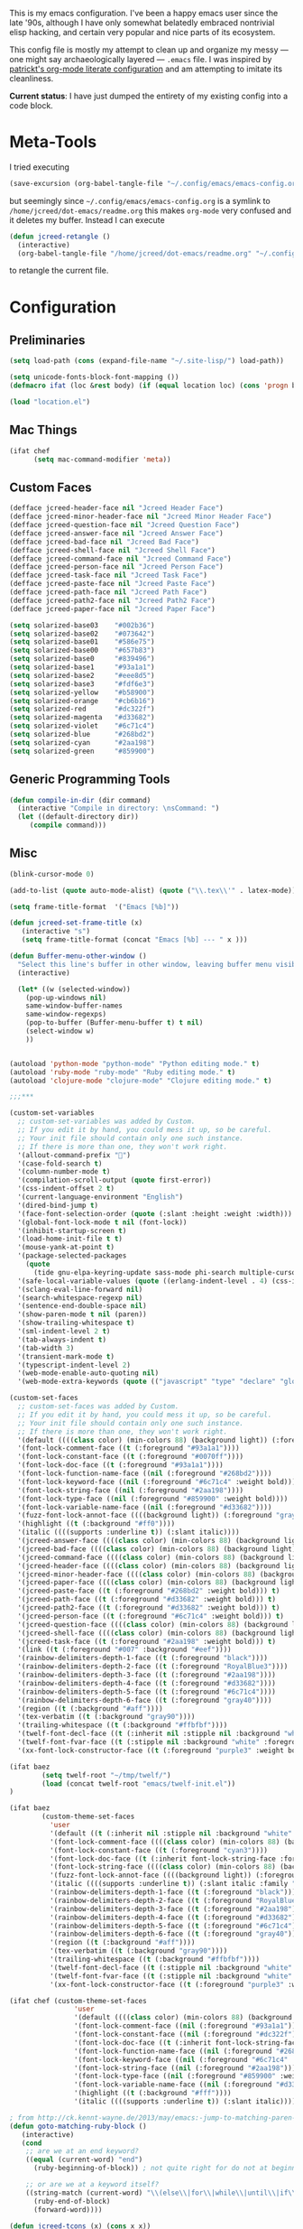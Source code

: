 This is my emacs configuration. I've been a happy emacs user since the
late '90s, although I have only somewhat belatedly embraced nontrivial
elisp hacking, and certain very popular and nice parts of its
ecosystem.

This config file is mostly my attempt to clean up and organize my
messy --- one might say archaeologically layered --- ~.emacs~ file. I
was inspired by [[https://github.com/patrickt/emacs][patrickt's org-mode literate configuration]] and am
attempting to imitate its cleanliness.

*Current status*: I have just dumped the entirety of my existing config
into a code block.

* Meta-Tools

I tried executing

#+BEGIN_SRC emacs-lisp :tangle no
(save-excursion (org-babel-tangle-file "~/.config/emacs/emacs-config.org" "~/.config/emacs/emacs-config.el"))
#+END_SRC

but seemingly since =~/.config/emacs/emacs-config.org= is a symlink to
~/home/jcreed/dot-emacs/readme.org~ this makes ~org-mode~ very
confused and it deletes my buffer. Instead I can execute

#+BEGIN_SRC emacs-lisp :tangle no
(defun jcreed-retangle ()
  (interactive)
  (org-babel-tangle-file "/home/jcreed/dot-emacs/readme.org" "~/.config/emacs/emacs-config.el"))
#+END_SRC

to retangle the current file.

* Configuration
** Preliminaries
#+begin_src emacs-lisp
(setq load-path (cons (expand-file-name "~/.site-lisp/") load-path))

(setq unicode-fonts-block-font-mapping ())
(defmacro ifat (loc &rest body) (if (equal location loc) (cons 'progn body) nil))

(load "location.el")
#+end_src

** Mac Things
#+BEGIN_SRC emacs-lisp
(ifat chef
      (setq mac-command-modifier 'meta))
#+END_SRC

** Custom Faces
#+BEGIN_SRC emacs-lisp
(defface jcreed-header-face nil "Jcreed Header Face")
(defface jcreed-minor-header-face nil "Jcreed Minor Header Face")
(defface jcreed-question-face nil "Jcreed Question Face")
(defface jcreed-answer-face nil "Jcreed Answer Face")
(defface jcreed-bad-face nil "Jcreed Bad Face")
(defface jcreed-shell-face nil "Jcreed Shell Face")
(defface jcreed-command-face nil "Jcreed Command Face")
(defface jcreed-person-face nil "Jcreed Person Face")
(defface jcreed-task-face nil "Jcreed Task Face")
(defface jcreed-paste-face nil "Jcreed Paste Face")
(defface jcreed-path-face nil "Jcreed Path Face")
(defface jcreed-path2-face nil "Jcreed Path2 Face")
(defface jcreed-paper-face nil "Jcreed Paper Face")

(setq solarized-base03    "#002b36")
(setq solarized-base02    "#073642")
(setq solarized-base01    "#586e75")
(setq solarized-base00    "#657b83")
(setq solarized-base0     "#839496")
(setq solarized-base1     "#93a1a1")
(setq solarized-base2     "#eee8d5")
(setq solarized-base3     "#fdf6e3")
(setq solarized-yellow    "#b58900")
(setq solarized-orange    "#cb6b16")
(setq solarized-red       "#dc322f")
(setq solarized-magenta   "#d33682")
(setq solarized-violet    "#6c71c4")
(setq solarized-blue      "#268bd2")
(setq solarized-cyan      "#2aa198")
(setq solarized-green     "#859900")
#+END_SRC

** Generic Programming Tools
#+begin_src emacs-lisp
(defun compile-in-dir (dir command)
  (interactive "Compile in directory: \nsCommand: ")
  (let ((default-directory dir))
	 (compile command)))
#+end_src
** Misc
#+begin_src emacs-lisp
  (blink-cursor-mode 0)

  (add-to-list (quote auto-mode-alist) (quote ("\\.tex\\'" . latex-mode)))

  (setq frame-title-format  '("Emacs [%b]"))

  (defun jcreed-set-frame-title (x)
	 (interactive "s")
	 (setq frame-title-format (concat "Emacs [%b] --- " x )))

  (defun Buffer-menu-other-window ()
	"Select this line's buffer in other window, leaving buffer menu visible?"
	(interactive)

	(let* ((w (selected-window))
	  (pop-up-windows nil)
	  same-window-buffer-names
	  same-window-regexps)
	  (pop-to-buffer (Buffer-menu-buffer t) t nil)
	  (select-window w)
	  ))


  (autoload 'python-mode "python-mode" "Python editing mode." t)
  (autoload 'ruby-mode "ruby-mode" "Ruby editing mode." t)
  (autoload 'clojure-mode "clojure-mode" "Clojure editing mode." t)

  ;;;***

  (custom-set-variables
	;; custom-set-variables was added by Custom.
	;; If you edit it by hand, you could mess it up, so be careful.
	;; Your init file should contain only one such instance.
	;; If there is more than one, they won't work right.
	'(allout-command-prefix "")
	'(case-fold-search t)
	'(column-number-mode t)
	'(compilation-scroll-output (quote first-error))
	'(css-indent-offset 2 t)
	'(current-language-environment "English")
	'(dired-bind-jump t)
	'(face-font-selection-order (quote (:slant :height :weight :width)))
	'(global-font-lock-mode t nil (font-lock))
	'(inhibit-startup-screen t)
	'(load-home-init-file t t)
	'(mouse-yank-at-point t)
	'(package-selected-packages
	  (quote
		(tide gnu-elpa-keyring-update sass-mode phi-search multiple-cursors magit company racer lsp-javascript-typescript lsp-mode yaml-mode web-mode vue-mode typescript-mode typescript tuareg sws-mode sql-indent sml-mode scala-mode rainbow-mode rainbow-delimiters python-mode markdown-mode jade-mode haskell-mode go-mode gnugo erlang coffee-mode clojurescript-mode cider button-lock)))
	'(safe-local-variable-values (quote ((erlang-indent-level . 4) (css-indent-offset . 2))))
	'(sclang-eval-line-forward nil)
	'(search-whitespace-regexp nil)
	'(sentence-end-double-space nil)
	'(show-paren-mode t nil (paren))
	'(show-trailing-whitespace t)
	'(sml-indent-level 2 t)
	'(tab-always-indent t)
	'(tab-width 3)
	'(transient-mark-mode t)
	'(typescript-indent-level 2)
	'(web-mode-enable-auto-quoting nil)
	'(web-mode-extra-keywords (quote (("javascript" "type" "declare" "global")))))

  (custom-set-faces
	;; custom-set-faces was added by Custom.
	;; If you edit it by hand, you could mess it up, so be careful.
	;; Your init file should contain only one such instance.
	;; If there is more than one, they won't work right.
	'(default ((((class color) (min-colors 88) (background light)) (:foreground "#073642" :background "#fdf6e3"))))
	'(font-lock-comment-face ((t (:foreground "#93a1a1"))))
	'(font-lock-constant-face ((t (:foreground "#0070ff"))))
	'(font-lock-doc-face ((t (:foreground "#93a1a1"))))
	'(font-lock-function-name-face ((nil (:foreground "#268bd2"))))
	'(font-lock-keyword-face ((nil (:foreground "#6c71c4" :weight bold))))
	'(font-lock-string-face ((nil (:foreground "#2aa198"))))
	'(font-lock-type-face ((nil (:foreground "#859900" :weight bold))))
	'(font-lock-variable-name-face ((nil (:foreground "#d33682"))))
	'(fuzz-font-lock-annot-face ((((background light)) (:foreground "gray40" :weight bold))))
	'(highlight ((t (:background "#ff0"))))
	'(italic ((((supports :underline t)) (:slant italic))))
	'(jcreed-answer-face ((((class color) (min-colors 88) (background light)) (:foreground "#268bd2"))) t)
	'(jcreed-bad-face ((((class color) (min-colors 88) (background light)) (:foreground "yellow" :background "#dc322f"))) t)
	'(jcreed-command-face ((((class color) (min-colors 88) (background light)) (:foreground "gray20" :weight bold))) t)
	'(jcreed-header-face ((((class color) (min-colors 88) (background light)) (:background "#586e75" :foreground "#fdf6e3"))) t)
	'(jcreed-minor-header-face ((((class color) (min-colors 88) (background light)) (:background "#8ac" :foreground "#fdf6e3"))) t)
	'(jcreed-paper-face ((((class color) (min-colors 88) (background light)) (:background "#77cc77" :foreground "black"))) t)
	'(jcreed-paste-face ((t (:foreground "#268bd2" :weight bold))) t)
	'(jcreed-path-face ((t (:foreground "#d33682" :weight bold))) t)
	'(jcreed-path2-face ((t (:foreground "#d33682" :weight bold))) t)
	'(jcreed-person-face ((t (:foreground "#6c71c4" :weight bold))) t)
	'(jcreed-question-face ((((class color) (min-colors 88) (background light)) (:foreground "#dc322f"))) t)
	'(jcreed-shell-face ((((class color) (min-colors 88) (background light)) (:foreground "#586e75" :background "#eee8d5"))) t)
	'(jcreed-task-face ((t (:foreground "#2aa198" :weight bold))) t)
	'(link ((t (:foreground "#007" :background "#eef"))))
	'(rainbow-delimiters-depth-1-face ((t (:foreground "black"))))
	'(rainbow-delimiters-depth-2-face ((t (:foreground "RoyalBlue3"))))
	'(rainbow-delimiters-depth-3-face ((t (:foreground "#2aa198"))))
	'(rainbow-delimiters-depth-4-face ((t (:foreground "#d33682"))))
	'(rainbow-delimiters-depth-5-face ((t (:foreground "#6c71c4"))))
	'(rainbow-delimiters-depth-6-face ((t (:foreground "gray40"))))
	'(region ((t (:background "#aff"))))
	'(tex-verbatim ((t (:background "gray90"))))
	'(trailing-whitespace ((t (:background "#ffbfbf"))))
	'(twelf-font-decl-face ((t (:inherit nil :stipple nil :background "white" :foreground "blue" :inverse-video nil :box nil :strike-through nil :overline nil :underline nil :slant normal :weight normal :height 90 :width normal :foundry "cbp" :family "Codon"))) t)
	'(twelf-font-fvar-face ((t (:stipple nil :background "white" :foreground "Blue1" :inverse-video nil :box nil :strike-through nil :overline nil :underline nil :slant normal :weight normal :height 116 :width normal :foundry "cbp" :family "codon"))) t)
	'(xx-font-lock-constructor-face ((t (:foreground "purple3" :weight bold)))))

  (ifat baez
		  (setq twelf-root "~/tmp/twelf/")
		  (load (concat twelf-root "emacs/twelf-init.el"))
  )

  (ifat baez
		  (custom-theme-set-faces
			'user
			'(default ((t (:inherit nil :stipple nil :background "white" :foreground "black" :inverse-video nil :box nil :strike-through nil :overline nil :underline nil :slant normal :weight normal :height 90 :width normal :foundry "cbp" :family "codon"))))
			'(font-lock-comment-face ((((class color) (min-colors 88) (background light)) (:foreground "Firebrick" :slant italic))))
			'(font-lock-constant-face ((t (:foreground "cyan3"))))
			'(font-lock-doc-face ((t (:inherit font-lock-string-face :foreground "firebrick"))))
			'(font-lock-string-face ((((class color) (min-colors 88) (background light)) (:foreground "DarkGreen"))))
			'(fuzz-font-lock-annot-face ((((background light)) (:foreground "gray40" :weight bold))))
			'(italic ((((supports :underline t)) (:slant italic :family "codon"))))
			'(rainbow-delimiters-depth-1-face ((t (:foreground "black"))))
			'(rainbow-delimiters-depth-2-face ((t (:foreground "RoyalBlue3"))))
			'(rainbow-delimiters-depth-3-face ((t (:foreground "#2aa198"))))
			'(rainbow-delimiters-depth-4-face ((t (:foreground "#d33682"))))
			'(rainbow-delimiters-depth-5-face ((t (:foreground "#6c71c4"))))
			'(rainbow-delimiters-depth-6-face ((t (:foreground "gray40"))))
			'(region ((t (:background "#aff"))))
			'(tex-verbatim ((t (:background "gray90"))))
			'(trailing-whitespace ((t (:background "#ffbfbf"))))
			'(twelf-font-decl-face ((t (:stipple nil :background "white" :foreground "green4" :inverse-video nil :box nil :strike-through nil :overline nil :underline nil :slant normal :weight bold :height 96 :width normal :foundry "cbp" :family "Codon"))) t)
			'(twelf-font-fvar-face ((t (:stipple nil :background "white" :foreground "Blue1" :inverse-video nil :box nil :strike-through nil :overline nil :underline nil :slant italic :weight normal :height 116 :width normal :family "cbp-codon"))) t)
			'(xx-font-lock-constructor-face ((t (:foreground "purple3" :weight bold))))))

  (ifat chef (custom-theme-set-faces
				  'user
				  '(default ((((class color) (min-colors 88) (background light)) (:foreground "#073642" :background "#fdf6e3"))))
				  '(font-lock-comment-face ((nil (:foreground "#93a1a1"))))
				  '(font-lock-constant-face ((nil (:foreground "#dc322f"))))
				  '(font-lock-doc-face ((t (:inherit font-lock-string-face :foreground "#dc322f"))))
				  '(font-lock-function-name-face ((nil (:foreground "#268bd2"))))
				  '(font-lock-keyword-face ((nil (:foreground "#6c71c4" :weight bold))))
				  '(font-lock-string-face ((nil (:foreground "#2aa198"))))
				  '(font-lock-type-face ((nil (:foreground "#859900" :weight bold))))
				  '(font-lock-variable-name-face ((nil (:foreground "#d33682"))))
				  '(highlight ((t (:background "#fff"))))
				  '(italic ((((supports :underline t)) (:slant italic))))))

  ; from http://ck.kennt-wayne.de/2013/may/emacs:-jump-to-matching-paren-beginning-of-block
  (defun goto-matching-ruby-block ()
	 (interactive)
	 (cond
	  ;; are we at an end keyword?
	  ((equal (current-word) "end")
		(ruby-beginning-of-block)) ; not quite right for do not at beginning of line

	  ;; or are we at a keyword itself?
	  ((string-match (current-word) "\\(else\\|for\\|while\\|until\\|if\\|class\\|module\\|case\\|unless\\|def\\|begin\\|do\\)")
		(ruby-end-of-block)
		(forward-word))))

  (defun jcreed-tcons (x) (cons x x))
  (setq jcreed-completion (mapcar 'jcreed-tcons '("lemma" "corollary" "theorem" "conjecture" "proposition" "question" "definition" "remark" "postulate" "prooftree" "easyrule")))
  (setq jcreed-proof (mapcar (lambda (x) (cons x 1)) '("lemma" "corollary" "theorem")))
  (setq jcreed-math (mapcar (lambda (x) (cons x 1)) '("prooftree")))

  (defun jcreed-insert-easy-template ()
	 "Inserts a copy of my easyrule template"
	 (interactive)
	 (insert "\\[\n\\erule\n{}\n{")
	 (let ((pm (point-marker)))
		(insert "}\n\\]")
		(goto-char pm)))

  (defun jcreed-insert-other ()
	 "Inserts a proposition/lemma/corollary/theorem template."
	 (interactive)
	 (let ((env (completing-read "Environment: " jcreed-completion '(lambda (x) t) t)))
		(if (equal env "easyrule") (jcreed-insert-easy-template)
		  (if (assoc env jcreed-math)
		 (insert "\\[\n"))
		  (insert (concat "\\begin{" env "}\n"))
		  (if (assoc env jcreed-math)
		 (insert "\\[\n\\justifies\n\\]\n\\justifies\n"))
		  (let ((pm (point-marker)))
	  (insert (concat "\n\\end{" env "}\n"))
	  (if (assoc env jcreed-proof)
			(insert "\n\\begin{proof}\n\n\\cqed\n\\end{proof}\n"))
	  (if (assoc env jcreed-math)
			(insert "\\]\n"))
	  (goto-char pm)))
		(recenter)))

  (add-hook 'emacs-lisp-mode-hook
		 '(lambda ()
			 (define-key emacs-lisp-mode-map "\C-o" 'lisp-complete-symbol)
			 ))

  (add-hook 'lisp-interaction-mode-hook
		 '(lambda ()
			 (define-key lisp-interaction-mode-map
				"\C-o"
				'lisp-complete-symbol)))

  (add-hook 'latex-mode-hook
						  '(lambda ()
									(define-key tex-mode-map
									  "\C-cz"
									  'jcreed-insert-other)))

  (define-key global-map "\M-=" 'backward-up-list)

  (define-key global-map "\M-," 'pop-tag-mark)
  (define-key global-map "\M-." 'jcreed-find-tag)
  (defun push-tag-mark () (interactive)
			(ring-insert find-tag-marker-ring (point-marker)))
  (define-key global-map "\C-cp" 'push-tag-mark)
  (define-key global-map "\M-\C-g" 'jcreed-deactivate-mark)

  (defun jcreed-deactivate-mark () (interactive) (deactivate-mark))

  (defun jcreed-find-tag (b e)
	 (interactive "r")
	 (if mark-active (progn
  ;		    (deactivate-mark)
				(find-tag (buffer-substring-no-properties b e)))
		(find-tag (find-tag-default))))

  (defun jcreed-find-haskell-tag ()
	 (interactive)
	 (ring-insert find-tag-marker-ring (point-marker))
	 (haskell-mode-jump-to-def (haskell-string-drop-qualifier
		 (haskell-ident-at-point))))

  (setq tex-dvi-view-command "xdvi.bin")

  (setq tex-dvi-view-args '("-s" "5" "-geometry" "1024x600+0+600"))

  (defun jcreed-tex-bibtex-file ()
	 "Run BibTeX on the current buffer's file."
	 (interactive)
	 (if (tex-shell-running)
		  (tex-kill-job)
		(tex-start-shell))
	 (let* (shell-dirtrack-verbose
			  (source-file (tex-main-file))
		(x (message (expand-file-name source-file)))
			  (tex-out-file
				(tex-append (file-name-nondirectory source-file) ""))
			  (file-dir (file-name-directory (expand-file-name source-file))))
		(tex-send-command tex-shell-cd-command file-dir)
		(tex-send-command tex-bibtex-command tex-out-file))
	 (tex-display-shell))

  (defun jcreed-tex-view ()
	"Preview the last `.dvi' file made by running TeX under Emacs.
  This means, made using \\[tex-region], \\[tex-buffer] or \\[tex-file].
  The variable `tex-dvi-view-command' specifies the shell command for preview."
	 (interactive)
	 (let ((view-file-name-dvi (tex-append tex-print-file ".dvi"))
	  test-name)
		(if (and (not (equal (current-buffer) tex-last-buffer-texed))
			 (file-newer-than-file-p
			  (setq test-name (tex-append (buffer-file-name) ".dvi"))
			  view-file-name-dvi))
	  (setq view-file-name-dvi test-name))
		(if (not (file-exists-p view-file-name-dvi))
			 (error "No appropriate `.dvi' file could be found")
		  (progn
  ;       (debug)
	  (apply 'start-process (append '("xdvi" "*xdvi*") (cons tex-dvi-view-command nil)
					 tex-dvi-view-args (cons view-file-name-dvi nil)))))))

  (defvar jcreed-tex-main-buffer nil
  "Set jcreed-tex-main-buffer to be something to always tex that rather than the current buffer")

  (defun jcreed-set-main-buffer ()
	 (interactive) (setq jcreed-tex-main-buffer (current-buffer)))

  (defun jcreed-clear-main-buffer ()
	 (interactive) (setq jcreed-tex-main-buffer nil))

  (defun jcreed-tex-file ()
	 (interactive)
	 (when jcreed-tex-main-buffer
		(set-buffer jcreed-tex-main-buffer))
	 (tex-file)
	 (jcreed-tex-signal))

  (defun jcreed-tex-signal ()
	 (interactive)
	 (save-excursion
		(let* ((xdvi-proc (get-process "xdvi")))
		  (when xdvi-proc
	  (let* ((tex-proc (tex-shell-proc))
				(buf (process-buffer tex-proc))
				(string
		  (concat "kill -USR1 " (number-to-string (process-id xdvi-proc)))))
		 ;; Switch to buffer before checking for subproc output in it.
		 (set-buffer buf)
		 (goto-char (process-mark tex-proc))
		 (insert string)
		 (comint-send-input))))))

  (add-hook 'latex-mode-hook
		 '(lambda ()
			 (define-key tex-mode-map "\C-c\C-v" 'jcreed-tex-view)
			 (define-key tex-mode-map "\C-c\C-d" 'jcreed-tex-bibtex-file)
			 (define-key tex-mode-map "\C-c\C-f" 'jcreed-tex-file)
			 (define-key tex-mode-map "\C-cf" 'jcreed-tex-signal)))


  (setq auto-mode-alist (cons '("\\.py$" . python-mode) auto-mode-alist))
  (setq interpreter-mode-alist (cons '("python" . python-mode)
												  interpreter-mode-alist))


  (setq file-coding-system-alist
  (cons '(".*\\.eo" . iso-8859-3) file-coding-system-alist))

  (defun what-face (pos)
	 (interactive "d")
	 (let ((face (or (get-char-property (point) 'read-face-name)
						  (get-char-property (point) 'face))))
		(if face (message "Face: %s" face) (message "No face at %d" pos))))

  (define-key global-map "\C-z" 'call-last-kbd-macro)
  (define-key global-map "\M-g" 'goto-line) ; how do people live without this?
  (define-key global-map [(control tab)] 'other-window)

  (add-hook 'sml-mode-hook
		 '(lambda ()
			 (setq sml-compile-command "CM.make \"sources.cm\"")
			 (setq sml-compile-commands-alist '(("CM.make \"sources.cm\"" . "sources.cm")))))


  (put 'downcase-region 'disabled nil)
  (put 'upcase-region 'disabled nil)

  (defun jcreed-save-whitespace ()
	 (interactive)
	 (remove-hook 'before-save-hook 'delete-trailing-whitespace)
	 (setq write-file-functions nil)
	 (setq require-final-newline nil))

  (defun jcreed-no-save-whitespace ()
	 (interactive)
	 (add-hook 'before-save-hook 'delete-trailing-whitespace)
	 (setq require-final-newline t))

  (defun jcreed-postprocess-path (path)
	 (cond ((string-match "/Users/jreed/tiros-server/\\(.*\\)" path)
			  (concat "tiros//" (match-string 1 path)))
			 ((string-match "/Users/jreed/.cabal/share/x86_64-osx-ghc-7.10.3/Agda-2.6.0/lib/\\(.*\\)" path)
			  (concat "agdalib//" (match-string 1 path)))
			 ((string-match "/Users/jreed/.cabal/sandboxes/agda-build/agda/\\(.*\\)" path)
			  (concat "agda//" (match-string 1 path)))
			 ((string-match "/Users/jreed/semmle/\\(.*\\)" path)
			  (concat "sem:[" (match-string 1 path) "]"))
			 (t
			  path)))

  (defun jcreed-copy-path (inhibit-postprocess)
	 "copy buffer's full path to kill ring, but with some
		postprocessing that works well with
		jcreed-open-file-at-point"
	 (interactive "P")
	 (when buffer-file-name
		(let ((path (file-truename buffer-file-name)))
		  (if (not inhibit-postprocess)
				(setq path (jcreed-postprocess-path path)))
		  (kill-new path))))

  (define-key global-map "\M-p" 'jcreed-copy-path)

  (defun nano-data ()
	 (set-buffer (find-file-noselect "wordcount-history"))
	 (goto-char (point-max))
	 (let* ((tm (current-time))
		(str1 (int-to-string (car tm)))
		(str2 (int-to-string (cadr tm)))
		(shellcmd (concat "wc -w 2005-*.tex | tail -1 | perl -lane 'print ((" str1 " * 65536 +  " str2 ") . \" $F[0]\" )' ")))
		(insert (shell-command-to-string shellcmd)))
		(basic-save-buffer))

  (define-minor-mode nanowri-mode
	 "just an after-save-hook hack for now"
	 nil
	 " NaNoWriMo"
	 nil
	 (if nanowri-mode
		(add-hook 'after-save-hook 'nano-data nil t)
		(remove-hook 'after-save-hook 'nano-data)))

  (defun sd-mousewheel-scroll-up (event)
	 "Scroll window under mouse up by two lines."
	 (interactive "e")
	 (let ((current-window (selected-window)))
		(unwind-protect
			 (progn
				(select-window (posn-window (event-start event)))
				(scroll-up 2))
		  (select-window current-window))))

  (defun sd-mousewheel-scroll-down (event)
	 "Scroll window under mouse down by two lines."
	 (interactive "e")
	 (let ((current-window (selected-window)))
		(unwind-protect
			 (progn
				(select-window (posn-window (event-start event)))
				(scroll-down 2))
		  (select-window current-window))))

  (global-set-key (kbd "<mouse-5>") 'sd-mousewheel-scroll-up)
  (global-set-key (kbd "<mouse-4>") 'sd-mousewheel-scroll-down)

  (defun jcreed-match-paren (arg)
	 "Go to the matching paren if on a paren."
	 (interactive "p")
	 (cond ((looking-at "\\s\(") (forward-list 1))
			 ((looking-back "\\s\)" (1- (point-marker))) (backward-list 1))
			 ((eq major-mode 'ruby-mode) (goto-matching-ruby-block))))

  (global-set-key "\M-)" 'jcreed-match-paren)

  (menu-bar-mode -1)
  (when (boundp 'scroll-bar-mode) (scroll-bar-mode -1))
  (when (and (boundp 'tool-bar-mode) (functionp 'tool-bar-mode)) (tool-bar-mode -1))

  (setq visible-bell t)
  (defun my-bell-function ()
	 (unless (memq this-command
		  '(isearch-abort abort-recursive-edit exit-minibuffer
				  keyboard-quit mwheel-scroll down up next-line previous-line
				  backward-char forward-char))
		(ding)))

  ; (setq ring-bell-function 'my-bell-function)

  ;;;; I seem to have had a very conservative visual bell in the past,
  ;;;; experimenting with making it more common.

  (put 'narrow-to-page 'disabled nil)
  (put 'narrow-to-region 'disabled nil)

  ;(require 'browse-kill-ring)
  ;(browse-kill-ring-default-keybindings)

  (set-time-zone-rule "EST")

  ; (load "/home/jcreed/.site-lisp/paraphrase-mode.el")
  ; (add-to-list 'auto-mode-alist '("\\.pp$" . latex-paraphrase-mode))


  (setq line-move-visual nil)

  ;(setq-default indent-tabs-mode nil)


  (autoload 'paredit-mode "paredit"
	 "Turn on pseudo-structural editing of Lisp code."
	 t)

  (defun paredit () (interactive) (enable-paredit-mode))

  (defun jcreed-kill-sexp-tail ()
	 (interactive)
	 (let ((begin (point))
			 (end 0))
		(save-excursion
		  (paredit-forward-up)
		  (backward-char)
		  (setq end (point)))
		(kill-region begin end)))

  (add-hook 'paredit-mode-hook
		 '(lambda ()
			 (define-key paredit-mode-map (kbd "M-)") 'jcreed-match-paren)
			 (define-key paredit-mode-map (kbd "M-[") 'paredit-wrap-square)
			 (define-key paredit-mode-map (kbd "M-{") 'paredit-wrap-curly)
			 (define-key paredit-mode-map (kbd "M-r") 'revert-buffer)
			 (define-key paredit-mode-map (kbd "M-R") 'paredit-raise-sexp)
			 (define-key paredit-mode-map (kbd "M-k") 'jcreed-kill-sexp-tail)))

  (add-hook 'comint-mode-hook
		 '(lambda ()
			 (define-key comint-mode-map
				[mouse-2]
				'mouse-yank-primary)))

  ; (setq mouse-yank-at-point t)

  (autoload 'rainbow-mode "rainbow-mode" "Colorizes stuff." t)
  (autoload 'forth-mode "gforth" "Colorizes stuff." t)

  ;(autoload #'espresso-mode "espresso" "Start espresso-mode" t)
  ;(add-to-list 'auto-mode-alist '("\\.js$" . espresso-mode))
  ;(add-to-list 'auto-mode-alist '("\\.json$" . espresso-mode))

  (add-to-list 'auto-mode-alist '("\\.se$" . emacs-lisp-mode))
  (add-hook 'emacs-lisp-mode-hook '(lambda () (paredit-mode)))
  (add-hook 'clojure-mode-hook '(lambda () (paredit-mode)))
  (define-key global-map "\C-x;" 'comment-region)
  (define-key global-map (kbd "C-S-k") 'kill-sexp)
  (define-key global-map (kbd "C-k") 'kill-line)

  (setq term-term-name "vt100")

  (autoload 'rust-mode "rust-mode" "Start rust-mode" t)
  (add-to-list 'auto-mode-alist '("\\.rs$" . rust-mode))


  (defun eval-and-replace (value)
	 "Evaluate the sexp at point and replace it with its value"
	 (interactive (list (eval-last-sexp nil)))
	 (kill-sexp -1)
	 (insert (format "%S" value)))

  (setq x-select-enable-primary t)
  (setq x-select-enable-clipboard t)

  (require 'uniquify)
  (setq uniquify-buffer-name-style 'post-forward)
  (add-hook 'before-save-hook 'delete-trailing-whitespace)

  (ifat chef
		  (require 'whitespace)
		  (setq whitespace-style '(face empty tabs lines-tail trailing))
		  (setq-default indent-tabs-mode nil))

  (setq c-basic-offset 2)

  (ifat chef
		  (remove-hook 'find-file-hooks 'vc-find-file-hook) ; perf win
		  (setq vc-handled-backends nil)

  ;      (add-to-list 'load-path "/home/jcreed/.site-lisp/expand-region.el")
  ;      (require 'expand-region)
  ;      (global-set-key (kbd "C-=") 'er/expand-region)
		  )


  (defun jcreed-inc (start end)
	 (interactive "r")
	 (let ((n (string-to-number (buffer-substring start end))))
		(delete-region start end)
		(insert (number-to-string (+ n 1)))))

  (defun jcreed-date ()
	 (interactive)
	 (insert (format-time-string "=== %Y.%m.%d\n\n")))



  (add-to-list 'load-path "/home/jcreed/.site-lisp/sml-mode-4.0")
  (autoload 'sml-mode "sml-mode" "Sml editing mode." t)

  (add-to-list 'load-path "/home/jcreed/.site-lisp/lua-mode")
  (autoload 'lua-mode "lua-mode" "Lua editing mode." t)
  (add-to-list 'auto-mode-alist '("\\.lua$" . lua-mode))
  (add-to-list 'interpreter-mode-alist '("lua" . lua-mode))


  (remove-hook 'find-file-hooks 'vc-find-file-hook)

  (defun jcreed-qna-q ()
	  (interactive)
	  (insert "Q: \nA: ???\n")
	  (backward-char 8))

  (defun jcreed-qna-a ()
	  (interactive)
	  (insert "Q: \nA: "))

  (define-key global-map "\C-c=" 'jcreed-date)
  (ifat chef
		  (define-key global-map "\C-cc" 'hs-toggle-hiding)
		  (define-key global-map "\C-cH" 'hs-hide-all)
		  (define-key global-map "\C-cS" 'hs-show-all))

  (define-key global-map "\C-cq" '(lambda () (interactive) (jcreed-qna-q)))
  (define-key global-map "\C-ca" '(lambda () (interactive) (jcreed-qna-a)))
  (define-key global-map "\C-c/" 'jcreed-browse-thing-at-point)
  (define-key global-map "\C-c\C-f" 'jcreed-open-file-at-point)
  (define-key global-map "\M-," 'pop-tag-mark)
  ;(define-key global-map "\C-cg" 'tbgs)
  ;(define-key global-map "\C-c\C-c" 'jcreed-class-to-path)

  (add-hook 'cperl-mode-hook
				(lambda ()
				  (define-key cperl-mode-map "\t" 'indent-for-tab-command)))

  (setq display-time-day-and-date t
		  display-time-default-load-average nil
		  display-time-format "%A %b %e %k:%M")

  (display-time)

  (ifat baez
	(setq browse-url-browser-function 'browse-url-generic
			browse-url-generic-program "google-chrome"))

  (defun jcreed-browse-repo-path (repo path)
	 (cond
	  ((equal repo "occ")
		(let ((lib-string
				 (replace-regexp-in-string "\\([^/]+/\\).*\\'" "\\1blob/master/" path nil nil 1)))
		  (browse-url (concat "http://github.com/chef/" lib-string))
		  ))
	  ((equal repo "agdac")
		(browse-url (concat "https://github.com/agda/agda/commit/" path)))
	  ((equal repo "agda")
		(browse-url (concat "https://github.com/agda/agda/blob/master/" path)))
	  ((equal repo "gh")
		(browse-url (concat "http://github.com/" path)))
	  ))

  (defun jcreed-browse-thing-at-point (pos)
	 (interactive "d")
	 (let ((face (or (get-char-property (point) 'read-face-name)
						  (get-char-property (point) 'face))))
		(cond ((equal face 'jcreed-person-face)
				 (browse-url (concat "redacted" (thing-at-point 'word))))
				((equal face 'jcreed-diff-face)
				 (browse-url (concat "redacted" (thing-at-point 'word))))
				((equal face 'jcreed-task-face)
				 (browse-url (concat "redacted" (task-at-point))))
				((equal face 'jcreed-paste-face)
				 (browse-url (concat "redacted" (thing-at-point 'word))))
				((equal face 'jcreed-paper-face)
				 (browse-url (cadr (assoc (thing-at-point 'word) notes-data))))
				((equal face 'jcreed-path-face)
				 (let ((thing (thing-at-point 'filename)))
					(when (string-match "\\(.*\\)//\\(.*\\)" thing)
					  (let ((repo (match-string 1 thing))
							  (path (match-string 2 thing)))
						 (jcreed-browse-repo-path repo path)))))
				(t (browse-url-at-point)))))

  (defun jcreed-open-repo-path (repo path)
	 (message (concat path " - " repo))
	 (cond
	  ((equal repo "tiros")
		(jcreed-find-file-other-window (concat "/Users/jreed/tiros-server/" path)))
	  ((equal repo "occ")
		(jcreed-find-file-other-window (concat "/Users/jreed/occ/" path)))
	  ((equal repo "agda")
		(jcreed-find-file-other-window (concat "/Users/jreed/.cabal/sandboxes/agda-build/agda/" path)))
	  ((equal repo "agdalib")
		(jcreed-find-file-other-window (concat "/Users/jreed/.cabal/share/x86_64-osx-ghc-7.10.3/Agda-2.6.0/lib/" path)))
	  ((equal repo "home")
		(jcreed-find-file-other-window (concat "/Users/jreed/" path)))
	  ((equal repo "sem")
		(jcreed-find-file-other-window (concat "/Users/jreed/semmle/" path)))
	  ))

  (defun task-at-point ()
	 (let ((word (thing-at-point 'word)))
		(if (string-match "\\([0-9]+\\)" word)
			 (match-string 1 word)
		  "")))

  (defun jcreed-find-file-other-window (filename)
	 (let ((value (find-file-noselect filename))
			 (pop-up-windows t))
		(pop-to-buffer value '(display-buffer-use-some-window
									  . ((inhibit-same-window . t))))))

  (defun jcreed-open-file-at-point (pos)
	 (interactive "d")
	 (let ((face (or (get-char-property (point) 'read-face-name)
						  (get-char-property (point) 'face))))
		(cond ((equal face 'jcreed-path-face)
				 (let ((thing (thing-at-point 'filename)))
					(when (string-match "\\(.*\\)//\\(.*\\)" thing)
					  (let ((repo (match-string 1 thing))
							  (path (match-string 2 thing)))
						 (jcreed-open-repo-path repo path)))))
				((equal face 'jcreed-path2-face)
				 (let ((thing (face-bounded-thing-at-point (point))))
					(when (string-match "\\(.*\\):\\[\\(.*\\)\\]" thing)
					  (let ((repo (match-string 1 thing))
							  (path (match-string 2 thing)))
						 (jcreed-open-repo-path repo path)))))
				(t (jcreed-browse-thing-at-point)))))

  (defun face-bounded-thing-at-point (pos)
  (message "hi")
	 (buffer-substring-no-properties
	  (or (previous-single-property-change pos 'face) (point-min))
	  (or (next-single-property-change pos 'face) (point-max))))

  (defun jcreed-thing-at-point (pos)
	 (interactive "d")
	 (message (thing-at-point 'filename)))

  (defun plaintext (b e)
	 (interactive "r")
	 (set-text-properties b e nil))

  ; (setq server-socket-dir (format "/tmp/emacs%d" (user-uid)))

  (define-key global-map "\M-i" '(lambda () (interactive) (switch-to-buffer "IDEAS")))
  (define-key global-map "\C-c\M-%" 'query-replace-regexp)
  (define-key global-map "\M-r" 'revert-buffer)

  (setenv "NODE_NO_READLINE" "1")

  (ifat chef
		  (setenv "PATH" (concat (getenv "PATH") ":/Users/jreed/.cargo/bin"))
		  (setq exec-path (append exec-path '("/Users/jreed/.cargo/bin")))
		  (setq rust-format-on-save t)
  )

  (define-derived-mode notes-mode fundamental-mode
	 (setq font-lock-defaults '(notes-mode-highlights))
	 (setq-local notes-data nil)
	 (notes-reload-data)
	 (define-key notes-mode-map "\C-c\C-r" 'notes-reload-data)
	 (setq mode-name "Notes"))

  (setq auto-mode-alist (cons '("/\\(IDEAS\\|NOTES\\|TODO\\|JOURNAL\\)$" . notes-mode) auto-mode-alist))

  (defun notes-reload-data ()
	 (interactive)
	 (let ((data-file "DATA.el"))
		(when (file-exists-p data-file)
			 (setq notes-data
					 (with-temp-buffer
						(with-current-buffer (find-file-noselect "DATA.el")
						  (goto-char (point-min))
						  (read (current-buffer)))))
			 (message "Loaded notes data."))))


  (defun jcreed-find-paper-name (lim)
	 (catch 'jcreed-find-paper-name-ret
		(while t
		  (let* ((succ (re-search-forward "\\[\\([a-zA-Z0-9]+?\\)\\]" lim t))
					(_ (when (not succ) (throw 'jcreed-find-paper-name-ret nil)))
					(data (match-data))
					(good (assoc (match-string 1) notes-data)))
			 (when good
				(set-match-data data)
				(throw 'jcreed-find-paper-name-ret t))))))


  (setq notes-mode-highlights
		  '((jcreed-find-paper-name . 'jcreed-paper-face)
			 ("^=== .*\n" . 'jcreed-header-face)
			 ("^---\n" . 'jcreed-minor-header-face)
			 ("^#\\(?:\\w\\|-\\)+" . 'font-lock-type-face)
			 ("\\s-#\\w+" . 'font-lock-type-face)
			 ("^Q:" . 'jcreed-question-face)
			 ("^TODO:" . 'jcreed-question-face)
			 ("^DONE:" . 'jcreed-answer-face)
			 ("^A:" . 'jcreed-answer-face)
			 ("^\\$ .*" . 'jcreed-shell-face)
			 ("^\\$\\( +[-a-z./]+ *\\)"  1 'jcreed-command-face t)
			 ("<<<\n" . 'jcreed-shell-face)
			 (">>>\n" . 'jcreed-shell-face)
			 ("`.*?`" . 'jcreed-shell-face)
			 ("\\([a-z]+\\)@[^a-z]" 1 'jcreed-person-face t)
			 ("https?://[^[:space:]\n]+" . 'link)
			 ("\\bD[0-9]+\\b" . 'jcreed-diff-face)
			 ("\\bT[0-9]+\\b" . 'jcreed-task-face)
			 ("\\bP[0-9]+\\b" . 'jcreed-paste-face)
			 ("\\b[a-z]+//\\(?:\\w\\|[-_/.]\\)+" . 'jcreed-path-face)
			 ("\\b[a-z]+:\\[\\(?:[^]]\\)+\\]" . 'jcreed-path2-face)
			 ("\\?\\?\\?" . 'jcreed-bad-face)))

  (setq auto-mode-alist (cons '("/\\(journal.txt\\)$" . journal-mode) auto-mode-alist))

  (define-derived-mode journal-mode fundamental-mode
	 (setq font-lock-defaults '(journal-mode-highlights))
	 (setq mode-name "Journal"))

  ; XXX split off into separate file
  (setq journal-mode-highlights
		  '((";\\(Checking\\);" 1 'jcreed-question-face t)
			 (";\\(ChaseChecking\\);" 1 'jcreed-question-face t)
			 (";\\(Capone\\);" 1 'jcreed-answer-face t)
			 (";\\(Ccard\\);" 1 'jcreed-person-face t)
			 (";\\(.*401k\\);" 1 'jcreed-shell-face t)
			 ("^\\([0-9-]+\\);;\\(\$?[0-9.,]+\\)" 2 'jcreed-command-face t)
			 (";\\(PayPal\\);" 1 'jcreed-shell-face t)
			 ("\\?" . 'jcreed-bad-face)))

  ;;; url encode and decode regions

  (defun func-region (start end func)
	 "run a function over the region between START and END in current buffer."
	 (save-excursion
		(let ((text (delete-and-extract-region start end)))
		  (insert (funcall func text)))))
  (defun hex-region (start end)
	 "urlencode the region between START and END in current buffer."
	 (interactive "r")
	 (func-region start end #'url-hexify-string))
  (defun unhex-region (start end)
	 "de-urlencode the region between START and END in current buffer."
	 (interactive "r")
	 (func-region start end #'url-unhex-string))


  (defconst emacs-tmp-dir (format "%s/%s%s/" temporary-file-directory "emacs" (user-uid)))

  ;;; make backup files in a single place, not polluting various directories

  (setq backup-directory-alist
		  `((".*" . ,emacs-tmp-dir)))
  (setq auto-save-file-name-transforms
		  `((".*" ,emacs-tmp-dir t)))
  (setq auto-save-list-file-prefix
		  emacs-tmp-dir)


  (ifat chef
		  ;; XXX should change this if I ever work on code that actually cares
		  ;; about tiny screens again.
		  (setq highlight-80+-columns 80))




  (setq mode-line-position (assq-delete-all 'wc-mode mode-line-position))
  (setq mode-line-position
		  (append
			mode-line-position
			'((wc-mode
		 (6 (:eval (if (use-region-p)
			  (format " [ %d words ]"
				  (count-words-region (point) (mark)))
				  (format " [ %d words ]"
					  (count-words-region (point-min) (point-max))))))
		 nil))))


  (define-minor-mode wc-mode
	 "Toggle word-count mode.
  With no argument, this command toggles the mode.
  A non-null prefix argument turns the mode on.
  A null prefix argument turns it off.

  When enabled, the total number of characters, words, and lines is
  displayed in the mode-line.")


  (defun jcreed-recolor-fast ()
	 (interactive)
	 (kill-all-local-variables)
	 (global-font-lock-mode-enable-in-buffers)
	 (run-hooks 'find-file-hook))

  (defun jcreed-recolor ()
	 (interactive)

	 (global-font-lock-mode-cmhh)

	(setq mode-name "Fundamental")
	(setq major-mode 'fundamental-mode)
  ;  (pp change-major-mode-hook)
  ;				  (run-hooks 'change-mode-major-hook)

	 ;(font-lock-change-mode)
	 (global-font-lock-mode-cmhh)
	 (global-font-lock-mode-enable-in-buffers)
	 (run-hooks 'find-file-hook)
	 (font-lock-fontify-buffer))

  ;(global-set-key (kbd "M-r") 'jcreed-recolor)

  (setq verilog-auto-newline nil)
  (setq verilog-auto-indent-on-newline nil)

  (setq package-archives '(("gnu" . "http://elpa.gnu.org/packages/")
									("melpa" . "https://melpa.org/packages/")))
  (require 'package)
  (package-initialize)

  (ifat chef
		  (add-to-list 'auto-mode-alist '("\\.js" . js-mode))
		  (add-to-list 'auto-mode-alist '("\\.erl" . erlang-mode)))


  (setq exec-path (append exec-path '("/usr/local/bin")))

  (add-hook 'after-init-hook
				(lambda ()
				  (setq rainbow-delimiters-max-face-count 4)
				  ;(require 'button-lock)
				  ;(global-button-lock-mode 1)
				  ;; (button-lock-register-global-button
				  ;;  "https?://[^[:space:]\n]+"
				  ;;  'browse-url-at-mouse
				  ;;  :face 'link :face-policy 'prepend)
				  ))

  (setq paragraph-start "[A-Z]+:\\|\f\\|[ \t]*$")
  (setq paragraph-separate "\\$\\|[a-z]+//\\|https?:\\|[A-Z]+:$\\|: \\|<<<$\\|>>>$\\|[ \t\f]*$")
  (setq sentence-end-double-space nil)

  (define-key global-map "\M-q" 'jcreed-fill-paragraph)
  (defun jcreed-fill-paragraph ()
	 (interactive)
	 (let ((case-fold-search nil))
		(fill-paragraph)))

  (defun jcreed-sort-buffers-by-file ()
	 (interactive)
	 (Buffer-menu-sort 6))

  (add-hook 'Buffer-menu-mode-hook
				(lambda ()
  ;            (jcreed-sort-buffers-by-file)
				  (define-key Buffer-menu-mode-map (kbd "M-f") 'jcreed-sort-buffers-by-file)))


  (ifat chef
		  (define-key global-map (kbd "M-`") 'other-frame))

  (require 'dired)
  (global-set-key (kbd "C-x C-j") #'dired-jump)

  (autoload 'coffee-mode "coffee-mode" "Coffeescript editing mode." t)

  ;; web-mode config

  (ifat baez (require 'web-mode))

  (add-to-list 'auto-mode-alist '("\\.jsx\\'" . web-mode))
  (add-to-list 'auto-mode-alist '("\\.tsx\\'" . web-mode))

  (defadvice web-mode-highlight-part (around tweak-jsx activate)
	 (if (equal web-mode-content-type "jsx")
		  (let ((web-mode-enable-part-face nil))
			 ad-do-it)
	  ad-do-it))

  (setq web-mode-content-types-alist
		  '(("jsx" . "\\.js[x]?\\'")
			 ("jsx" . "\\.ts[x]?\\'")))
  ;;;;;;;;;;;


  (defun jcreed-setup-indent (n)
	 ;; web development
	 (setq web-mode-markup-indent-offset n) ; web-mode, html tag in html file
	 (setq web-mode-css-indent-offset n)    ; web-mode, css in html file
	 (setq web-mode-code-indent-offset n) ; web-mode, js code in html file
	 (setq css-indent-offset n)
	 (setq sml-indent-level n)
	 (setq js-indent-level n))

  (jcreed-setup-indent 2)

  (ifat chef
		  (add-hook 'before-save-hook #'gofmt-before-save))

  (defun jcreed-uncamel (b e)
	 (interactive "r")
	 (replace-regexp "\\([A-Z]\\)" " \\1" nil b e)
	 ;; This is not correct; should be a larger region because of the
	 ;; spaces inserted
	 (downcase-region b e)
	 (goto-char b)
	 (delete-char 1))

  (global-set-key [(control shift tab)] (lambda () (interactive) (other-window -1)))

  (defun find-first-non-ascii-char ()
	 "Find the first non-ascii character from point onwards."
	 (interactive)
	 (let (point)
		(save-excursion
		  (setq point
				  (catch 'non-ascii
					 (while (not (eobp))
						(or (eq (char-charset (following-char))
								  'ascii)
							 (throw 'non-ascii (point)))
						(forward-char 1)))))
		(if point
			 (goto-char point)
			 (message "No non-ascii characters."))))

  (ifat chef
		  (setq twelf-root "/Applications/Twelf/")
		  (load (concat twelf-root "emacs/twelf-init.el")))

  (setq default-process-coding-system '(utf-8 . utf-8))
  (define-key global-map (kbd "RET") 'electric-newline-and-maybe-indent)


  (add-to-list (quote auto-mode-alist) (quote ("\\.scala\\'" . scala-mode)))

  (ifat baez
		  (require 'unicode-fonts)
		  (unicode-fonts-setup))


  (add-hook 'agda2-mode-hook
				(lambda ()
				  (jcreed-add-agda-keys)
				  (define-key agda2-mode-map "\M-," 'agda2-go-back)
				  (define-key agda2-mode-map "\C-cs" 'jcreed-swap-agda-implicit)
				  (define-key agda2-mode-map "\C-cc" 'jcreed-agda-copy-type)
				  (define-key agda2-mode-map "\C-c\C-c" 'agda2-make-case)))

  (global-eldoc-mode -1)
  (defun jcreed-python-mode-hook ()
	 (setq eldoc-mode nil)
	 (setq indent-tabs-mode nil
			 py-indent-offset 2
			 tab-width 2))
  (add-hook 'python-mode-hook #'jcreed-python-mode-hook)

  (setq jcreed-add-agda-keys-called nil)
  (defun jcreed-add-agda-keys ()
	 (when (not jcreed-add-agda-keys-called)
		(require 'agda-input)
		(with-temp-buffer
		  (activate-input-method "Agda") ;; the input method has to be triggered for `quail-package-alist' to be non-nil
		  (let ((quail-current-package (assoc "Agda" quail-package-alist)))
			 (quail-define-rules ((append . t))
										("\\esh" ?ʃ)
										("\\prov" ?⊢)
										("\\lol" ?⊸)
										("\\adj" ?⊣)
										("\\prequiv" ["⊣⊢"]))))
		(setq jcreed-add-agda-keys-called t)))

  (ifat chef

		  (setq agda-path "/Users/jreed/.cabal/bin/")
		  (load-file (let ((coding-system-for-read 'utf-8))
							(shell-command-to-string (concat agda-path "agda-mode locate"))))

		  ;; (setq agda2-include-dirs '("."  "/Users/jreed/.agda/HoTT-Agda/core"))
		  (setq agda2-program-name (concat agda-path "agda"))

		  ;; This is so we're sure we're getting Primitive.agda from the version-controlled dev dir.
  ;      (setenv "Agda_datadir" "/Users/jreed/.cabal/share/x86_64-osx-ghc-7.10.3/Agda-2.6.0")

		  (add-hook 'haskell-mode-hook
						'(lambda ()
							(define-key haskell-mode-map "\M-." 'jcreed-find-haskell-tag))))

  (ifat baez
		  (setq agda2-program-name "/home/jcreed/Idris/.cabal-sandbox/bin/agda")
		  (load-file (let ((coding-system-for-read 'utf-8))
							;; (shell-command-to-string "/home/jcreed/.cabal/sandbox/.cabal-sandbox/bin/agda-mode locate")
							(shell-command-to-string "/home/jcreed/Idris/.cabal-sandbox/bin/agda-mode locate")
							)))

  (ifat chef
		  (add-hook 'notes-mode-hook
						(lambda ()
						  (jcreed-add-agda-keys)
						  (set-input-method "Agda")))
		  (add-hook 'latex-mode-hook
						'(lambda ()
							(setq tex-command "/usr/local/texlive/2017/bin/x86_64-darwin/xelatex"))))

  (add-hook 'latex-mode-hook
				'(lambda ()
					(setq tex-command "pdflatex")))

  (defun jcreed-swap-agda-implicit ()
	 (interactive)
	 (save-excursion
		(if (re-search-backward "[({]" nil t)
			 (let ((ms (match-string 0)))
				(cond
				 ((equal ms "(")
				  (replace-match "{")
				  (re-search-forward ")")
				  (replace-match "}"))
				 ((equal ms "{")
				  (replace-match "(")
				  (re-search-forward "}")
				  (replace-match ")")))))))

  ;;;;;;;;;;;;;;;;;;;;;;;;;;;;;;;;;;;;;;;;;;;;;;;;;;;;

  (defun jcreed-kill-prefix (prefix)
	 "Use when in the *Buffer List* buffer menu.
  Feed it a string that is a regex that matches filenames.
  All matching buffers will be marked for deletion."
	 (interactive (list (read-file-name "What prefix? " "/")))
	 (save-excursion
		(beginning-of-buffer)
		(let ((going t))
		  (while going
			 (let* ((buffer (Buffer-menu-buffer))
					  (file-name
						(or (buffer-file-name buffer)
							 ;; In dired-mode we need `dired-directory' which
							 ;; might be a list and may not be fully expanded.
							 (with-current-buffer buffer
								(and (eq major-mode 'dired-mode)
									  (expand-file-name
										(if (consp dired-directory)
											 (car dired-directory)
										  dired-directory)))))))
				(when (and file-name
							  (string-match (concat "^" prefix) file-name))
				  (Buffer-menu-delete)
				  (forward-line -1)))
			 (setq going (= 0 (forward-line 2)))
			 (forward-line -1)))))

  (add-hook 'Buffer-menu-mode-hook
				(lambda ()
				  (define-key Buffer-menu-mode-map "\C-k" 'jcreed-kill-prefix)))

  ;;;;;;;;;;;;;;;;;;;;;;;;;;;;;;;;;;;;;;;;;;;;;;;;;;;;


  (add-hook 'rust-mode-hook
		 '(lambda ()
			 (company-mode)
			 (racer-mode)
			 (define-key rust-mode-map (kbd "C-x ]") #'company-indent-or-complete-common)
			 (setq company-tooltip-align-annotations t)
			 (setq compile-command "~/.cargo/bin/cargo build")
			 (setq compilation-read-command nil)
			 (define-key rust-mode-map "\C-c\C-f" 'compile)
			 (define-key rust-mode-map "\C-c\C-d" 'rust-format-buffer)
			 (define-key rust-mode-map "\M-;" 'company-complete)
			 (add-hook 'rust-mode-hook #'racer-mode)
			 (add-hook 'racer-mode-hook #'eldoc-mode)
			 ))

  (add-hook 'racer-mode-hook #'eldoc-mode)

  (defun jcreed-agda-copy-type ()
	 (interactive)
	 (save-excursion
  ;    (agda2-goal-type) ;; doesn't seem synchronous enough? boo.
		(set-buffer "*Agda information*")
		(kill-ring-save (point-min) (point-max))))

  (defun setup-tide-mode ()
	 (interactive)
	 (tide-setup)

	 ;; formats the buffer before saving
	 (add-hook 'before-save-hook 'tide-format-before-save)
	 (eldoc-mode +1)
	 (flycheck-mode +1)
	 (setq flycheck-check-syntax-automatically '(save mode-enabled))
	 ;;  (eldoc-mode +1)
	 (tide-hl-identifier-mode +1)
	 ;; company is an optional dependency. You have to
	 ;; install it separately via package-install
	 ;; `M-x package-install [ret] company`
	 (company-mode +1)
	 (setq company-idle-delay nil)
	 (define-key tide-mode-map "\C-c\C-r" 'tide-references)
	 (define-key tide-mode-map "\C-c\C-s" 'tide-rename-symbol)
	 (define-key tide-mode-map "\M-;" 'company-complete)
	 (fixup-tide-parse-error))

  (add-hook 'web-mode-hook
				(lambda ()
				  (when (string-equal "tsx" (file-name-extension buffer-file-name))
					 (setup-tide-mode))))

  ;;; enable typescript-tslint checker
  ;; (require 'flycheck)
  ;; (flycheck-add-mode 'typescript-tslint 'web-mode)

  ;; aligns annotation to the right hand side
  (setq company-tooltip-align-annotations t)




  (add-hook 'typescript-mode-hook #'setup-tide-mode)

  (defun tide-references ()
	 "List all references to the symbol at point."
	 (interactive)
	 (let ((response (tide-command:references)))
		(tide-on-response-success response
										  (let ((references (tide-plist-get response :body :refs)))
											 (-if-let (usage (tide-find-single-usage references))
														 (progn
															(message "This is the only usage.")
															(tide-jump-to-filespan usage nil nil))
														 ;; In tide's actual code, this is
														 ;;    (tide-jump-to-filespan usage nil t)
														 ;; but I prefer it to do
														 ;;    (ring-insert find-tag-marker-ring (point-marker)))
														 ;; when there's only one reference so I can M-, my way back
														 (display-buffer (tide-insert-references references)))))))

  (set-cursor-color "#700")

  (define-key global-map "\C-cm" 'magit-status)

  (defcustom mode-line-bell-string "" ; "♪"
	 "Message displayed in mode-line by `mode-line-bell' function."
	 :group 'user)
  (defcustom mode-line-bell-delay 0.1
	 "Number of seconds `mode-line-bell' displays its message."
	 :group 'user)

  ;; internal variables
  (defvar mode-line-bell-cached-string nil)
  (defvar mode-line-bell-propertized-string nil)

  (ifat chef
		  ;; adapted from https://github.com/zenspider/elisp/blob/master/rwd-bell.el
		  (setq mode-line-bell-propertized-string
				  (propertize
					(concat
					 (propertize
					  "x"
					  'display
					  `(space :align-to (- right ,(string-width mode-line-bell-string))))
					 mode-line-bell-string)
					'face '(:background "black" :foreground "red")))

  ;;;###autoload
		  (defun mode-line-bell ()
			 "Briefly display a highlighted message in the mode-line.
  The string displayed is the value of `mode-line-bell-string',
  with a red background; the background highlighting extends to the
  right margin.  The string is displayed for `mode-line-bell-delay'
  seconds.
  This function is intended to be used as a value of `ring-bell-function'."
			 (message mode-line-bell-propertized-string)
			 (sit-for mode-line-bell-delay)
			 (message ""))

  ;;;###autoload
		  (setq ring-bell-function 'mode-line-bell))

  (defun jcreed-magit-copy-region-hunk ()
	 (interactive)
	 (when (magit-section-internal-region-p)
		(magit-section-when hunk
		  (deactivate-mark)
		  (let ((text (buffer-substring-no-properties
							(region-beginning) (region-end))))
			 (kill-new (replace-regexp-in-string "^[ \\+\\-]" "" text))))))

  ;; https://www.reddit.com/r/emacs/comments/965656/orgmode_how_to_programmatically_move_to_first/
  ;; https://emacs.stackexchange.com/questions/17502/how-to-navigate-most-efficiently-to-the-start-or-end-of-the-main-text-of-an-org
  (setq org-special-ctrl-a t)
#+end_src
** Verilog
#+begin_src emacs-lisp

(defun jcreed-compile-verilog ()
  (interactive)
  (compile-in-dir "/home/jcreed/proj/ben-eater" "make"))

(add-hook 'verilog-mode-hook #'setup-verilog-mode)
(defun setup-verilog-mode ()
 (define-key verilog-mode-map "\C-c\C-f" 'jcreed-compile-verilog))
#+end_src
** Typescript
#+begin_src emacs-lisp

; getting spurious eslint errors? run this function
(defun fixup-tide-parse-error ()
  (defun tide-parse-error (response checker)
	 (-map
     (lambda (diagnostic)
		 (let* ((start (plist-get diagnostic :start))
              (line (plist-get start :line))
              (column (plist-get start :offset))
              (level (if (string= (plist-get diagnostic :category) "suggestion") 'info 'error))
              (text (plist-get diagnostic :text)))
			(when (plist-get diagnostic :relatedInformation)
           (setq text (concat text (propertize " ⮐" 'face 'font-lock-warning-face))))
			(put-text-property 0 1 'diagnostic diagnostic text)
			(flycheck-error-new-at line column level text
                                :checker checker
                                :id (plist-get diagnostic :code))))
     (let ((diagnostic (car (tide-plist-get response :body))))
		 (-concat (plist-get diagnostic :syntaxDiag)
					 (plist-get diagnostic :semanticDiag)
													 ;(plist-get diagnostic :suggestionDiag)
					 )))))
#+end_src

